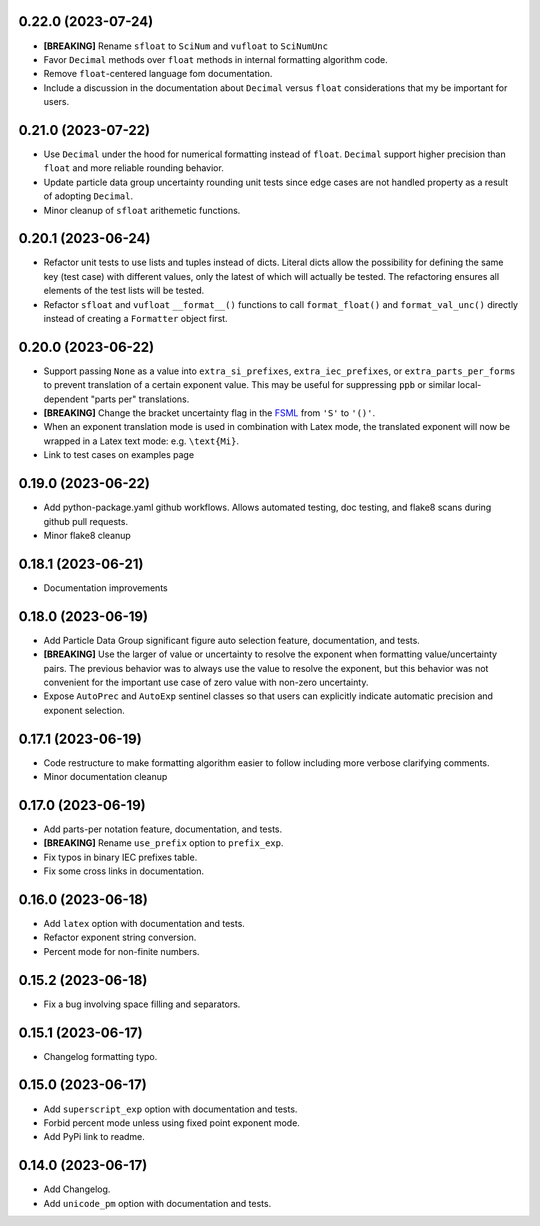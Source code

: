 0.22.0 (2023-07-24)
-------------------

* **[BREAKING]** Rename ``sfloat`` to ``SciNum`` and ``vufloat`` to
  ``SciNumUnc``
* Favor ``Decimal`` methods over ``float`` methods in internal
  formatting algorithm code.
* Remove ``float``-centered language fom documentation.
* Include a discussion in the documentation about ``Decimal`` versus
  ``float`` considerations that my be important for users.

0.21.0 (2023-07-22)
-------------------

* Use ``Decimal`` under the hood for numerical formatting instead of
  ``float``. ``Decimal`` support higher precision than ``float`` and
  more reliable rounding behavior.
* Update particle data group uncertainty rounding unit tests since edge
  cases are not handled property as a result of adopting ``Decimal``.
* Minor cleanup of ``sfloat`` arithemetic functions.

0.20.1 (2023-06-24)
-------------------

* Refactor unit tests to use lists and tuples instead of dicts. Literal
  dicts allow the possibility for defining the same key (test case) with
  different values, only the latest of which will actually be tested.
  The refactoring ensures all elements of the test lists will be tested.
* Refactor ``sfloat`` and ``vufloat`` ``__format__()`` functions to call
  ``format_float()`` and ``format_val_unc()`` directly instead of
  creating a ``Formatter`` object first.

0.20.0 (2023-06-22)
-------------------

* Support passing ``None`` as a value into ``extra_si_prefixes``,
  ``extra_iec_prefixes``, or ``extra_parts_per_forms`` to prevent
  translation of a certain exponent value. This may be useful for
  suppressing ``ppb`` or similar local-dependent "parts per"
  translations.
* **[BREAKING]** Change the bracket uncertainty flag in the
  `FSML <fsml>`_ from ``'S'`` to ``'()'``.
* When an exponent translation mode is used in combination with Latex
  mode, the translated exponent will now be wrapped in a Latex text
  mode: e.g. ``\text{Mi}``.
* Link to test cases on examples page

0.19.0 (2023-06-22)
-------------------

* Add python-package.yaml github workflows. Allows automated testing,
  doc testing, and flake8 scans during github pull requests.
* Minor flake8 cleanup

0.18.1 (2023-06-21)
-------------------

* Documentation improvements

0.18.0 (2023-06-19)
-------------------

* Add Particle Data Group significant figure auto selection feature,
  documentation, and tests.
* **[BREAKING]** Use the larger of value or uncertainty to resolve the
  exponent when formatting value/uncertainty pairs. The previous
  behavior was to always use the value to resolve the exponent, but this
  behavior was not convenient for the important use case of zero value
  with non-zero uncertainty.
* Expose ``AutoPrec`` and ``AutoExp`` sentinel classes so that users can
  explicitly indicate automatic precision and exponent selection.

0.17.1 (2023-06-19)
-------------------

* Code restructure to make formatting algorithm easier to follow
  including more verbose clarifying comments.
* Minor documentation cleanup

0.17.0 (2023-06-19)
-------------------

* Add parts-per notation feature, documentation, and tests.
* **[BREAKING]** Rename ``use_prefix`` option to ``prefix_exp``.
* Fix typos in binary IEC prefixes table.
* Fix some cross links in documentation.

0.16.0 (2023-06-18)
-------------------

* Add ``latex`` option with documentation and tests.
* Refactor exponent string conversion.
* Percent mode for non-finite numbers.

0.15.2 (2023-06-18)
-------------------

* Fix a bug involving space filling and separators.

0.15.1 (2023-06-17)
-------------------

* Changelog formatting typo.

0.15.0 (2023-06-17)
-------------------

* Add ``superscript_exp`` option with documentation and tests.
* Forbid percent mode unless using fixed point exponent mode.
* Add PyPi link to readme.

0.14.0 (2023-06-17)
-------------------

* Add Changelog.
* Add ``unicode_pm`` option with documentation and tests.
